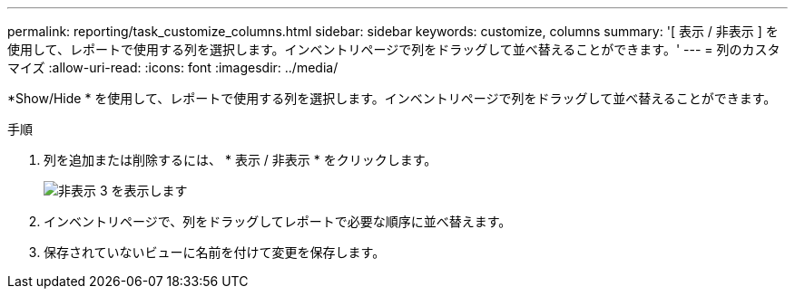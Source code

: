 ---
permalink: reporting/task_customize_columns.html 
sidebar: sidebar 
keywords: customize, columns 
summary: '[ 表示 / 非表示 ] を使用して、レポートで使用する列を選択します。インベントリページで列をドラッグして並べ替えることができます。' 
---
= 列のカスタマイズ
:allow-uri-read: 
:icons: font
:imagesdir: ../media/


[role="lead"]
*Show/Hide * を使用して、レポートで使用する列を選択します。インベントリページで列をドラッグして並べ替えることができます。

.手順
. 列を追加または削除するには、 * 表示 / 非表示 * をクリックします。
+
image::../media/show_hide_3.png[非表示 3 を表示します]

. インベントリページで、列をドラッグしてレポートで必要な順序に並べ替えます。
. 保存されていないビューに名前を付けて変更を保存します。

